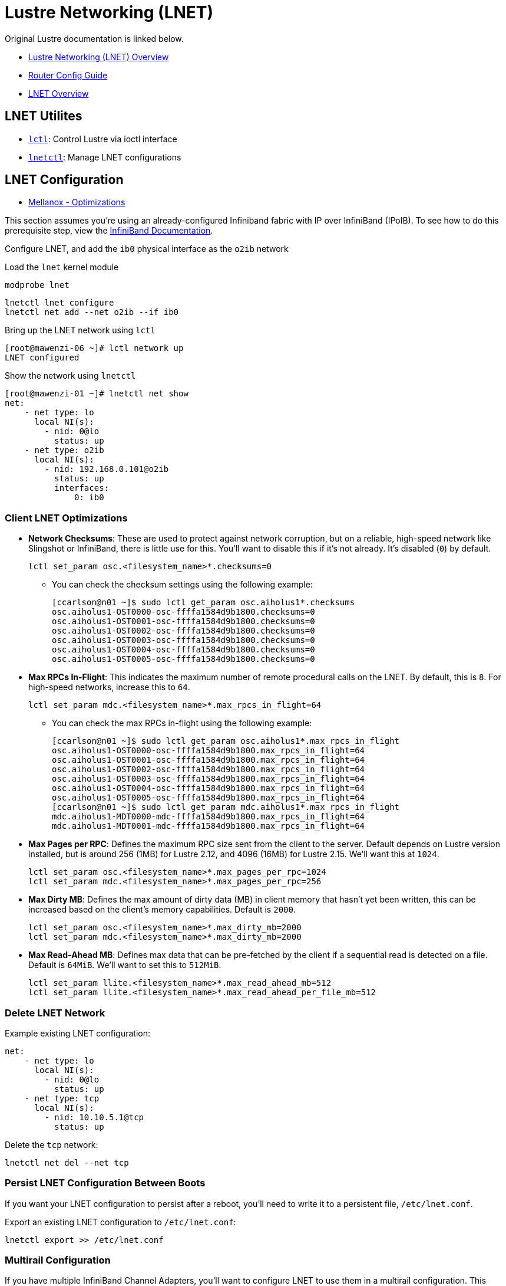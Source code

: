 = Lustre Networking (LNET)

:showtitle:
:toc: auto

Original Lustre documentation is linked below.

* https://wiki.lustre.org/Lustre_Networking_(LNET)_Overview[Lustre Networking (LNET) Overview]
* https://wiki.lustre.org/LNet_Router_Config_Guide[Router Config Guide]
* https://wiki.whamcloud.com/display/LNet/LNet+Overview[LNET Overview]

== LNET Utilites

* https://manpages.org/lctl[`lctl`]: Control Lustre via ioctl interface
* https://wiki.lustre.org/Dynamic_LNet_Configuration_and_lnetctl[`lnetctl`]: Manage LNET configurations

== LNET Configuration

* https://fast.dpdk.org/doc/perf/DPDK_19_08_Mellanox_NIC_AMD_performance_report.pdf[Mellanox - Optimizations]

This section assumes you're using an already-configured Infiniband fabric with IP over InfiniBand (IPoIB).
To see how to do this prerequisite step, view the xref:docs-site:learning:infiniband/infiniband.adoc[InfiniBand Documentation].

Configure LNET, and add the `ib0` physical interface as the `o2ib` network

Load the `lnet` kernel module

[,bash]
----
modprobe lnet
----

[,bash]
----
lnetctl lnet configure
lnetctl net add --net o2ib --if ib0
----

Bring up the LNET network using `lctl`

[,console]
----
[root@mawenzi-06 ~]# lctl network up
LNET configured
----

Show the network using `lnetctl`

[,console]
----
[root@mawenzi-01 ~]# lnetctl net show
net:
    - net type: lo
      local NI(s):
        - nid: 0@lo
          status: up
    - net type: o2ib
      local NI(s):
        - nid: 192.168.0.101@o2ib
          status: up
          interfaces:
              0: ib0
----

=== Client LNET Optimizations

* *Network Checksums*: These are used to protect against network corruption, but on a reliable, high-speed network like Slingshot or InfiniBand,
there is little use for this. You'll want to disable this if it's not already. It's disabled (`0`) by default.
+
[,bash]
----
lctl set_param osc.<filesystem_name>*.checksums=0
----
** You can check the checksum settings using the following example:
+
[,console]
----
[ccarlson@n01 ~]$ sudo lctl get_param osc.aiholus1*.checksums
osc.aiholus1-OST0000-osc-ffffa1584d9b1800.checksums=0
osc.aiholus1-OST0001-osc-ffffa1584d9b1800.checksums=0
osc.aiholus1-OST0002-osc-ffffa1584d9b1800.checksums=0
osc.aiholus1-OST0003-osc-ffffa1584d9b1800.checksums=0
osc.aiholus1-OST0004-osc-ffffa1584d9b1800.checksums=0
osc.aiholus1-OST0005-osc-ffffa1584d9b1800.checksums=0
----
* *Max RPCs In-Flight*: This indicates the maximum number of remote procedural calls on the LNET. By default, this is `8`. For high-speed networks,
increase this to `64`.
+
[,bash]
----
lctl set_param mdc.<filesystem_name>*.max_rpcs_in_flight=64
----
** You can check the max RPCs in-flight using the following example:
+
[,console]
----
[ccarlson@n01 ~]$ sudo lctl get_param osc.aiholus1*.max_rpcs_in_flight
osc.aiholus1-OST0000-osc-ffffa1584d9b1800.max_rpcs_in_flight=64
osc.aiholus1-OST0001-osc-ffffa1584d9b1800.max_rpcs_in_flight=64
osc.aiholus1-OST0002-osc-ffffa1584d9b1800.max_rpcs_in_flight=64
osc.aiholus1-OST0003-osc-ffffa1584d9b1800.max_rpcs_in_flight=64
osc.aiholus1-OST0004-osc-ffffa1584d9b1800.max_rpcs_in_flight=64
osc.aiholus1-OST0005-osc-ffffa1584d9b1800.max_rpcs_in_flight=64
[ccarlson@n01 ~]$ sudo lctl get_param mdc.aiholus1*.max_rpcs_in_flight
mdc.aiholus1-MDT0000-mdc-ffffa1584d9b1800.max_rpcs_in_flight=64
mdc.aiholus1-MDT0001-mdc-ffffa1584d9b1800.max_rpcs_in_flight=64
----
* *Max Pages per RPC*: Defines the maximum RPC size sent from the client to the server. Default depends on Lustre version installed, but
is around 256 (1MB) for Lustre 2.12, and 4096 (16MB) for Lustre 2.15. We'll want this at `1024`.
+
[,bash]
----
lctl set_param osc.<filesystem_name>*.max_pages_per_rpc=1024
lctl set_param mdc.<filesystem_name>*.max_pages_per_rpc=256
----
* *Max Dirty MB*: Defines the max amount of dirty data (MB) in client memory that hasn't yet been written, this can be increased based on the client's memory
capabilities. Default is `2000`.
+
[,bash]
----
lctl set_param osc.<filesystem_name>*.max_dirty_mb=2000
lctl set_param mdc.<filesystem_name>*.max_dirty_mb=2000
----
* *Max Read-Ahead MB*: Defines max data that can be pre-fetched by the client if a sequential read is detected on a file. Default is `64MiB`. We'll want to set this to `512MiB`.
+
[,bash]
----
lctl set_param llite.<filesystem_name>*.max_read_ahead_mb=512
lctl set_param llite.<filesystem_name>*.max_read_ahead_per_file_mb=512
----

=== Delete LNET Network

Example existing LNET configuration:

[,console]
----
net:
    - net type: lo
      local NI(s):
        - nid: 0@lo
          status: up
    - net type: tcp
      local NI(s):
        - nid: 10.10.5.1@tcp
          status: up
----

Delete the `tcp` network:

[,bash]
----
lnetctl net del --net tcp
----

=== Persist LNET Configuration Between Boots

If you want your LNET configuration to persist after a reboot, you'll need to write it to a persistent file, `/etc/lnet.conf`.

Export an existing LNET configuration to `/etc/lnet.conf`:

[,bash]
----
lnetctl export >> /etc/lnet.conf
----

=== Multirail Configuration

If you have multiple InfiniBand Channel Adapters, you'll want to configure LNET to use them in a multirail configuration.
This example shows all four ConnectX-6 cards being used.
An example of a multirail LNET configuration might look like the following:

[,console]
----
[ccarlson@n01 ior-4.0.0rc1]$ sudo lnetctl net show
net:
    - net type: lo
      local NI(s):
        - nid: 0@lo
          status: up
    - net type: o2ib
      local NI(s):
        - nid: 10.10.5.1@o2ib
          status: up
          interfaces:
              0: ib0
        - nid: 10.10.5.21@o2ib
          status: up
          interfaces:
              0: ib1
        - nid: 10.10.5.41@o2ib
          status: up
          interfaces:
              0: ib2
        - nid: 10.10.5.61@o2ib
          status: up
          interfaces:
              0: ib3
----

==== IB Device ARP Settings

Multiple network interfaces on the same node may cause issues with the OS returning the wrong hardware address for a requested IP.
Because `o2iblnd` uses IPoIB, we can get the wrong address, degrading performance.

* https://wiki.lustre.org/LNet_Router_Config_Guide#ARP_flux_issue_for_MR_node[ARP Flux Issue for MR Node]

Below is an example where we have four Mellanox InfiniBand ConnectX-6 cards on a system, each with their own IP address. We'll need to turn off ARP broadcasting on these:

[,console]
----
[ccarlson@n01 ~]$ ip a | grep ib
4: ib0: <BROADCAST,MULTICAST,UP,LOWER_UP> mtu 2044 qdisc mq state UP group default qlen 256
    link/infiniband 00:00:10:29:fe:80:00:00:00:00:00:00:88:e9:a4:ff:ff:60:d4:9a brd 00:ff:ff:ff:ff:12:40:1b:ff:ff:00:00:00:00:00:00:ff:ff:ff:ff
    inet 10.10.5.1/16 brd 10.10.255.255 scope global noprefixroute ib0
15: ib1: <BROADCAST,MULTICAST,UP,LOWER_UP> mtu 2044 qdisc mq state UP group default qlen 256
    link/infiniband 00:00:10:29:fe:80:00:00:00:00:00:00:88:e9:a4:ff:ff:60:74:66 brd 00:ff:ff:ff:ff:12:40:1b:ff:ff:00:00:00:00:00:00:ff:ff:ff:ff
    inet 10.10.5.21/16 brd 10.10.255.255 scope global noprefixroute ib1
16: ib2: <BROADCAST,MULTICAST,UP,LOWER_UP> mtu 2044 qdisc mq state UP group default qlen 256
    link/infiniband 00:00:10:29:fe:80:00:00:00:00:00:00:88:e9:a4:ff:ff:60:74:2e brd 00:ff:ff:ff:ff:12:40:1b:ff:ff:00:00:00:00:00:00:ff:ff:ff:ff
    inet 10.10.5.41/16 brd 10.10.255.255 scope global noprefixroute ib2
17: ib3: <BROADCAST,MULTICAST,UP,LOWER_UP> mtu 2044 qdisc mq state UP group default qlen 256
    link/infiniband 00:00:10:29:fe:80:00:00:00:00:00:00:88:e9:a4:ff:ff:60:c4:7e brd 00:ff:ff:ff:ff:12:40:1b:ff:ff:00:00:00:00:00:00:ff:ff:ff:ff
    inet 10.10.5.61/16 brd 10.10.255.255 scope global noprefixroute ib3
----

Use the following script to disable ARP broadcasting on all four cards:

[,bash]
----
#!/bin/bash

# Check we are running as root
USER_ID=$(id -u)
if [[ $USER_ID -ne 0 ]]; then
  echo "Must run as root user"
  exit 1
fi

SUBNET="10.10"
SUBNET_MASK="16"
IB0_IP="10.10.5.1"
IB1_IP="10.10.5.21"
IB2_IP="10.10.5.41"
IB3_IP="10.10.5.61"

#Setting ARP so it doesn't broadcast
sysctl -w net.ipv4.conf.all.rp_filter=0
sysctl -w net.ipv4.conf.ib0.arp_ignore=1
sysctl -w net.ipv4.conf.ib0.arp_filter=0
sysctl -w net.ipv4.conf.ib0.arp_announce=2
sysctl -w net.ipv4.conf.ib0.rp_filter=0

sysctl -w net.ipv4.conf.ib1.arp_ignore=1
sysctl -w net.ipv4.conf.ib1.arp_filter=0
sysctl -w net.ipv4.conf.ib1.arp_announce=2
sysctl -w net.ipv4.conf.ib1.rp_filter=0

sysctl -w net.ipv4.conf.ib2.arp_ignore=1
sysctl -w net.ipv4.conf.ib2.arp_filter=0
sysctl -w net.ipv4.conf.ib2.arp_announce=2
sysctl -w net.ipv4.conf.ib2.rp_filter=0

sysctl -w net.ipv4.conf.ib3.arp_ignore=1
sysctl -w net.ipv4.conf.ib3.arp_filter=0
sysctl -w net.ipv4.conf.ib3.arp_announce=2
sysctl -w net.ipv4.conf.ib3.rp_filter=0

ip neigh flush dev ib0
ip neigh flush dev ib1
ip neigh flush dev ib2
ip neigh flush dev ib3

echo 200 ib0 >> /etc/iproute2/rt_tables
echo 201 ib1 >> /etc/iproute2/rt_tables
echo 202 ib2 >> /etc/iproute2/rt_tables
echo 203 ib3 >> /etc/iproute2/rt_tables

ip route add $SUBNET/$SUBNET_MASK dev ib0 proto kernel scope link src $IB0_IP table ib0
ip route add $SUBNET/$SUBNET_MASK dev ib1 proto kernel scope link src $IB1_IP table ib1
ip route add $SUBNET/$SUBNET_MASK dev ib2 proto kernel scope link src $IB2_IP table ib2
ip route add $SUBNET/$SUBNET_MASK dev ib3 proto kernel scope link src $IB3_IP table ib3

ip rule add from $IB0_IP table ib0
ip rule add from $IB1_IP table ib1
ip rule add from $IB2_IP table ib2
ip rule add from $IB3_IP table ib3

ip route flush cache
----

==== PCIe Relaxed Ordering

If you're using multiple IB CAs in a multirail configuration, you'll need to set the PCI device ordering to relaxed instead of the default, which is strict. This "allows switches in the path between the Requester and Completer to reorder some transactions just received before others that were previously enqueued to reorder transactions" xref:references[[1\]]. Read more about PCI Relaxed Ordering mechanisms here:

* https://learning.oreilly.com/library/view/pci-express-system/0321156307/0321156307_ch08lev1sec7.html#:~:text=The%20concept%20of%20Relaxed%20Ordering,others%20that%20were%20previously%20enqueued[PCI Express Relaxed Ordering]

The following script can be run to set relaxed ordering on all discovered Mellanox devices using the Mellanox Software Tools (`mst`) devices.

[,bash]
----
#!/bin/bash

# Sets device ordering to relaxed for multirail InfiniBand.

# Check we are running as root
USER_ID=$(id -u)
if [[ $USER_ID -ne 0 ]]; then
  echo "Must run as root user"
  exit 1
fi

# Start Mellanox Software Tools (MST)
mst start

# See what cards are available
MST_DEVICES=$(find /dev/mst/ -name "*pciconf*" | sort)
MADE_CHANGE=0
for MST_DEVICE in $MST_DEVICES; do
  echo "Checking $MST_DEVICE..."
  ORDERING=$(mlxconfig -d $MST_DEVICE q | grep "PCI_WR_ORDERING" | xargs | awk '{print $2}')
  echo "$MST_DEVICE PCI write ordering: $ORDERING"
  if [[ $ORDERING == *"0"* ]]; then
    echo "Ordering set to strict. Setting to relaxed..."
    mlxconfig -y -d $MST_DEVICE s PCI_WR_ORDERING=1
    MADE_CHANGE=1
  else
    echo "Ordering already set to relaxed. Skipping."
  fi
done

[[ $MADE_CHANGE -eq 1 ]] && echo "Made changes to PCI device ordering. Reboot the system for them to take effect." || echo "No changes made."

----

Example output:

[,console]
----
[ccarlson@n01 ~]$ sudo ./set_relaxed_ordering.sh
[sudo] password for ccarlson:
Starting MST (Mellanox Software Tools) driver set
Loading MST PCI module - Success
[warn] mst_pciconf is already loaded, skipping
Create devices
Unloading MST PCI module (unused) - Success
Checking /dev/mst/mt4123_pciconf0...
/dev/mst/mt4123_pciconf0 PCI write ordering: force_relax(1)
Ordering already set to relaxed. Skipping.
Checking /dev/mst/mt4123_pciconf1...
/dev/mst/mt4123_pciconf1 PCI write ordering: per_mkey(0)
Ordering set to strict. Setting to relaxed...

Device #1:
----------

Device type:    ConnectX6
Name:           MCX653105A-HDA_HPE_Ax
Description:    HPE InfiniBand HDR/Ethernet 200Gb 1-port MCX653105A-HDAT QSFP56 x16 Adapter
Device:         /dev/mst/mt4123_pciconf1

Configurations:                              Next Boot       New
         PCI_WR_ORDERING                     per_mkey(0)     force_relax(1)

 Apply new Configuration? (y/n) [n] : y
Applying... Done!
-I- Please reboot machine to load new configurations.
Checking /dev/mst/mt4123_pciconf2...
/dev/mst/mt4123_pciconf2 PCI write ordering: per_mkey(0)
Ordering set to strict. Setting to relaxed...

Device #1:
----------

Device type:    ConnectX6
Name:           MCX653105A-HDA_HPE_Ax
Description:    HPE InfiniBand HDR/Ethernet 200Gb 1-port MCX653105A-HDAT QSFP56 x16 Adapter
Device:         /dev/mst/mt4123_pciconf2

Configurations:                              Next Boot       New
         PCI_WR_ORDERING                     per_mkey(0)     force_relax(1)

 Apply new Configuration? (y/n) [n] : y
Applying... Done!
-I- Please reboot machine to load new configurations.
Checking /dev/mst/mt4123_pciconf3...
/dev/mst/mt4123_pciconf3 PCI write ordering: per_mkey(0)
Ordering set to strict. Setting to relaxed...

Device #1:
----------

Device type:    ConnectX6
Name:           MCX653105A-HDA_HPE_Ax
Description:    HPE InfiniBand HDR/Ethernet 200Gb 1-port MCX653105A-HDAT QSFP56 x16 Adapter
Device:         /dev/mst/mt4123_pciconf3

Configurations:                              Next Boot       New
         PCI_WR_ORDERING                     per_mkey(0)     force_relax(1)

 Apply new Configuration? (y/n) [n] : y
Applying... Done!
-I- Please reboot machine to load new configurations.
Made changes to PCI device ordering. Reboot the system for them to take effect.
----

== Tracing lctl ping Code Path for o2iblnd

`lctl ping` begins in https://github.hpe.com/hpe/hpc-lus-filesystem/blob/cray-2.15/lustre/utils/lctl.c[lctl.c],
and defines that command to call the `jt_ptl_ping` function. That function is declared in
https://github.hpe.com/hpe/hpc-lus-filesystem/blob/cray-2.15/lustre/utils/obdctl.h#L53[obdctl.h] and defined in
https://github.hpe.com/hpe/hpc-lus-filesystem/blob/cray-2.15/lustre/utils/portals.c#L899[portals.c].

In `jt_ptl_ping`, a https://github.hpe.com/hpe/hpc-lus-filesystem/blob/cray-2.15/lnet/include/uapi/linux/lnet/libcfs_ioctl.h#L60[`struct libcfs_ioctl_data`]
is https://github.hpe.com/hpe/hpc-lus-filesystem/blob/cray-2.15/lustre/utils/portals.c#L956[initialized]. Here's the structure of `libcfs_ioctl_data`

[,c]
----
struct libcfs_ioctl_data {
	struct libcfs_ioctl_hdr ioc_hdr;

	__u64 ioc_nid;
	__u64 ioc_u64[1];

	__u32 ioc_flags;
	__u32 ioc_count;
	__u32 ioc_net;
	__u32 ioc_u32[7];

	__u32 ioc_inllen1;
	char *ioc_inlbuf1;
	__u32 ioc_inllen2;
	char *ioc_inlbuf2;

	__u32 ioc_plen1; /* buffers in userspace */
	void __user *ioc_pbuf1;
	__u32 ioc_plen2; /* buffers in userspace */
	void __user *ioc_pbuf2;

	char ioc_bulk[0];
};
----

Lastly, https://github.hpe.com/hpe/hpc-lus-filesystem/blob/cray-2.15/lustre/utils/portals.c#L963[`l_ioctl` is called] (defined https://github.hpe.com/hpe/hpc-lus-filesystem/blob/cray-2.15/libcfs/libcfs/util/l_ioctl.c#L83[here]).

`l_ioctl` first opens a file descriptor using `open_ioc_dev(LNET_DEV_ID)`.
Then, calls `ioctl(fd, opc, buf)` where `fd` is our file descriptor
of the LNET device, `opc` is `IOC_LIBCFS_PING`, and `buf` is our
`libcfs_ioctl_data` struct.

https://man7.org/linux/man-pages/man2/ioctl.2.html

*Notes on ioctl registration*

Before this `ioctl` call is made, `libcfs` should have already been registered as devices/files capable of receiving `ioctl` calls when the modules were loaded.

There's a `struct ioc_dev` internally in libcfs

[,c]
----
struct ioc_dev {
	const char *dev_name;
	int dev_fd;
};
----

This is filled out added to a `static struct ioc_dev ioc_dev_list[10];`
when https://github.hpe.com/hpe/hpc-lus-filesystem/blob/cray-2.15/libcfs/libcfs/util/l_ioctl.c#L98[`register_ioc_dev()`] is called.


When libcfs starts up as a kernel module, it creates a `struct miscdevice`, with a pointer to `struct file_operations libcfs_fops`, which in turn has a pointer to the `libcfs_psdev_ioctl` function:

[,c]
----
static const struct file_operations libcfs_fops = {
	.owner			    = THIS_MODULE,
	.unlocked_ioctl	= libcfs_psdev_ioctl,
};

static struct miscdevice libcfs_dev = {
	.minor		= MISC_DYNAMIC_MINOR,
	.name			= "lnet",
	.fops			= &libcfs_fops,
};
----

This `miscdevice` struct is registered via https://github.hpe.com/hpe/hpc-lus-filesystem/blob/cray-2.15/libcfs/libcfs/module.c#L874[`misc_register`] in the `__init libcfs_init` function that runs when the module is being initialized.

Some information on https://www.kernel.org/doc/html/v5.3/driver-api/misc_devices.html[Misc Devices], but essentially this is just registering a misc device with the Linux Kernel.

*Back to the actual call-chain...*

https://github.hpe.com/hpe/hpc-lus-filesystem/blob/cray-2.15/libcfs/libcfs/module.c#L243[`libcfs_psdev_ioctl`] is registered as the unlocked `ioctl` handler.
This calls https://github.hpe.com/hpe/hpc-lus-filesystem/blob/cray-2.15/libcfs/libcfs/module.c#L185[`libcfs_ioctl`], again with `cmd` being the `IOC_LIBCFS_PING` opcode, and `*uparam` being a void pointer to the `libcfs_ioctl_data` struct from earlier.

`libcfs_ioctl` turns that `libcfs_ioctl_data` struct into a new `struct libcfs_ioctl_hdr *hdr` usable going forward. It then looks at the `cmd` opcode, and if it's a DEBUG-related opcode, does some stuff, but normally just ends up calling `blocking_notifier_call_chain`, another Linux kernel function that ends up walking the list of ioctl handlers (`notifier_block`) on `libcfs_ioctl_list` and calls them with `cmd`, and `hdr`. Previous to this, our notifier `lnet_ioctl_handler`, containing a reference to the `lnet_ioctl` function should have been registered on this list.

Here's a link to the https://github.hpe.com/hpe/hpc-lus-filesystem/blob/cray-2.15/lnet/lnet/module.c#L174[`lnet_ioctl`] function (Note how this is now over in `lnet` territory).

`lnet_ioctl` is a wrapper that handles some opcode types, like `IOC_LIBCFS_CONFIGURE`, `IOC_LIBCFS_UNCONFIGURE`, `IOC_LIBCFS_ADD_NET`, etc. But our `IOC_LIBCFS_PING` is not among these, so the `default` case is used -- this calls `LNetCtl(cmd, hdr)`. Here's a link to that function, in api-ni.c: https://github.hpe.com/hpe/hpc-lus-filesystem/blob/cray-2.15/lnet/lnet/api-ni.c#L4080

It's got cases for many more opcode types, and we finally see our opcode being handled https://github.hpe.com/hpe/hpc-lus-filesystem/blob/cray-2.15/lnet/lnet/api-ni.c#L4500[here]. This fills out an `struct lnet_process_id	id4 = {};`:

[,c]
----
id4.nid = data->ioc_nid;
id4.pid = data->ioc_u32[0];
----

Then, calls https://github.hpe.com/hpe/hpc-lus-filesystem/blob/cray-2.15/lnet/lnet/api-ni.c#L5061[`lnet_ping()`]:

[,c]
----
rc = lnet_ping(id4, &LNET_ANY_NID, timeout, data->ioc_pbuf1,
			       data->ioc_plen1 / sizeof(struct lnet_process_id));
----

That initializes and registers a "free-floating" Memory Descriptor (MD) struct (`struct lnet_md md`), a ping buffer (`struct lnet_ping_buffer *pbuf`). Part of the MD initialization sets the `md.handler` to the https://github.hpe.com/hpe/hpc-lus-filesystem/blob/cray-2.15/lnet/lnet/api-ni.c#L5037[`lnet_ping_event_handler`] function. `lnet_ping` calls https://github.hpe.com/hpe/hpc-lus-filesystem/blob/cray-2.15/lnet/lnet/lib-md.c#L423[`LNetMDBind()`] to register this MD.

To read more about Memory Descriptors (MD) and Matching Entries (ME), see the Lustre Internals PDF on page 53:
https://wiki.old.lustre.org/images/d/da/Understanding_Lustre_Filesystem_Internals.pdf

Finally, a call to `LNetGet()` is made:

[,c]
----
rc = LNetGet(lnet_nid_to_nid4(src_nid), pd.mdh, id,
		     LNET_RESERVED_PORTAL,
		     LNET_PROTO_PING_MATCHBITS, 0, false);
----


On the receiving side:

Look into `lnet_ping_target_setup()`

The GET comes in on the LNet reserved portal, with the match bits, which then gets matched to the MD. The reply is just the
contents of that memory.

== References

[[references]]
[1] T. Shanley, D. Anderson, R. Budruk, MindShare, Inc, _PCI Express System Architecture_, Addison-Wesley Professional, 2003. [E-book] Available: https://learning.oreilly.com/library/view/pci-express-system/0321156307/
